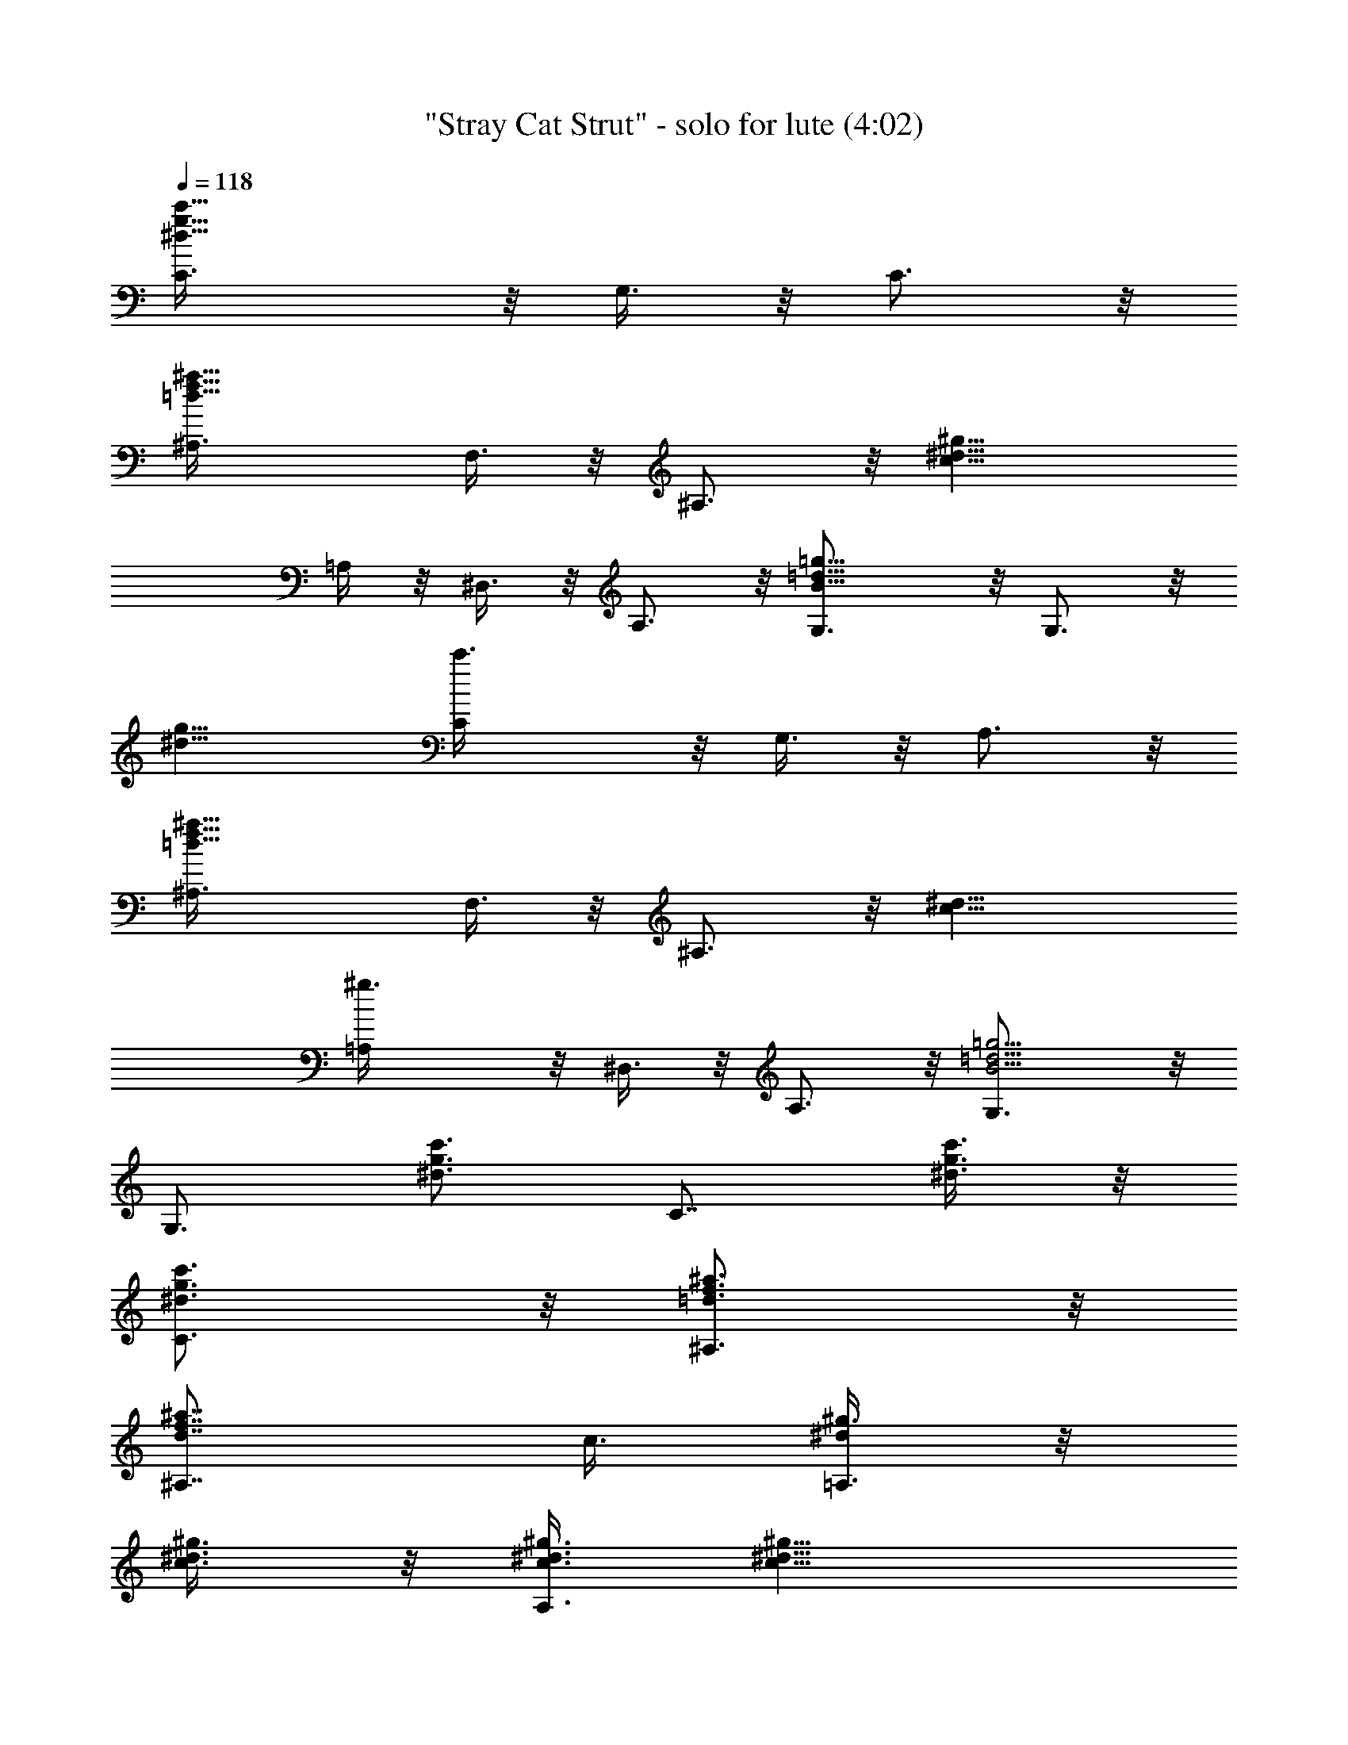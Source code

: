 X:1
T:"Stray Cat Strut" - solo for lute (4:02)
Z:Transcribed by Nedwyrd of Landroval
%  Original file:straycatstrut-solo.mid
%  Transpose:0
L:1/4
Q:118
K:C
[^d13/8g13/8C3/8c'13/8] z/8 G,3/8 z/8 C3/4 z/8
[=d13/8f13/8^a13/8^A,3/8] F,3/8 z/8 ^A,3/4 z/8 [c13/8^d13/8^g13/8z/8]
=A,/4 z/8 ^D,3/8 z/8 A,3/4 z/8 [B13/8=d13/8=g13/8G,3/4] z/8 G,3/4 z/8
[^d13/8g13/8z/8] [c'3/2C/4] z/8 G,3/8 z/8 A,3/4 z/8
[=d13/8f13/8^a13/8^A,3/8] F,3/8 z/8 ^A,3/4 z/8 [c13/8^d13/8z/8]
[^g3/2=A,/4] z/8 ^D,3/8 z/8 A,3/4 z/8 [B5/4=d5/4=g5/4G,3/4] z/8
[G,3/4z/2] [^d3/4g3/4c'3/4z3/8] [C7/8z/2] [^d3/8g3/8c'3/8] z/8
[^d3/4g3/4C3/4c'3/4] z/8 [=d3/4f3/4^a3/4^A,3/4] z/8
[d7/8f7/8^a7/8^A,7/8] [c3/8z/8] [^d/4^g3/8=A,3/4] z/8
[c3/8^d3/8^g3/8] z/8 [c3/8^d3/8^g3/8A,3/4] [c15/8^d15/8^g15/8z/2]
G,3/4 z/8 G,3/8 z/8 G,3/8 z/8 [c/4C3/4] z/8 [^d5/4=g5/4c'5/4z/2] C3/4
z/8 [^A3/8^A,3/4] z/8 [=d9/8f9/8^a9/8z3/8] ^A,7/8 z/8 [^G,3/4^G3/8]
[c5/4^d5/4^g5/4z/2] ^G,3/4 z/8 [=G,3/4=G3/8] z/8 [B3/4=d3/4=g3/4z3/8]
G,3/8 z/8 [^d9/8g9/8c'9/8C3/8] z/8 C3/4 z/8 [^d3/8g3/8c'3/8C3/4]
c'3/8 z/8 [=d3/4f3/4^a3/4^A,3/4] z/8 [d3/8f3/8z/8] [^a/4^A,3/4] z/8
^a3/8 z/8 [c3/4^d3/4^g3/4^G,3/4] z/8 [c3/8^d3/8^g3/8^G,3/4] [B2z/8]
[=d15/8f15/8=g15/8z3/8] =G,3/4 z/8 G,3/8 z/8 G,3/8 z/8 [C3/4c3/8]
[^d5/4g5/4c'5/4z/2] C3/4 z/8 [^A,3/4^A33/8z/2] [=d9/8f9/8^a5/4z3/8]
^A,7/8 z/8 [^G,3/4^G125/8z3/8] [c5/4^d5/4^g5/4z/2] ^G,3/4 z/8
[=G3/8=G,7/8] z/8 [^A125/8=d3/4=g3/4z3/8] G,3/8 z/8
[^d9/8g9/8c'9/8C3/8] z/8 C3/4 z/8 [^d3/4g3/4c'3/4C3/4] z/8
[=d7/8f7/8^a7/8z/8] ^A,3/4 z/8 [d3/4f3/4^a3/4^A,3/4] z/8
[c3/8^d3/8^g3/8^G,3/4] [c7/8^d7/8z/8] [^g3/4z3/8] [^G,3/4z/2]
[B3/2=d3/2f3/2=g3/2z3/8] =G,7/8 z/8 G,3/8 [g3/8G,3/8] z/8
[^d3/4g3/4c'3/4C,3/4C3/4] z/8 c3/4 z/8 c7/8 z/8 c3/8 c3/8 z/8 ^d3/4
z/8 [^d3/8z/4] [^G125/8z/4] ^d3/8 c13/8 [^A125/8z/4]
[f3/4^g3/4c'3/4F,3/4] z/8 [f7/8^g7/8c'7/8z/8] F,5/8 z/8
[=g7/8^a7/8z/8] [^d3/4^D,3/4] z/8 [g3/8^a3/8^d3/8^D,3/4]
[g3/8^a3/8^d3/8] z/8 [f3/8^g3/8^c3/8^C,3/4] z/8 [f3/4^g3/4^c3/4z3/8]
[^C,3/4z/2] [e3/4=g3/4^a3/4c'3/4z3/8] [=C,7/8z/2]
[e3/4g3/4^a3/4c'3/4z/2] [C,3/4z3/8] [e3/8g3/8z/8] [^a/4c'/4] z/8
[f3/8^g3/8c'3/8F,3/4] z/8 [f3/8^g3/8c'3/8] [f3/8^g3/8c'3/8z/8]
[F,3/4z3/8] [f3/8^g3/8c'3/8] [=g/2z/8] [^a3/8^d3/8^D,3/4]
[g3/8^a3/8^d3/8] z/8 [g3/4^a3/4^d3/4^D,3/4] z/8 [f3/4^g3/4^c3/4z/8]
^C,5/8 z/8 [f3/8^g3/8^c3/8z/8] [^C,3/4z3/8] [e3/4=g3/4^a3/4c'3/4z/2]
[=C,3/4z3/8] [^G125/8e7/8g7/8^a7/8c'7/8z/2] [C,3/4z3/8] c'3/8 z/8
[^g3/4c'3/4f3/4z/8] F,5/8 z/8 [^g7/8^A31/2c'7/8f7/8z/8] F,3/4 z/8
[=g3/8^a3/8^D,3/4^d3/8] [g3/8^a3/8^d3/8] z/8 [g3/8^a3/8^D,3/4^d3/8]
[g3/8z/8] [^a/4^d3/8] z/8 [f3/8^g3/8^c3/8z/8] [^C,5/8z3/8]
[f3/4^g3/4^c3/4z3/8] [^C,7/8z/2] [e15/8=g15/8^a15/8c'15/8z/2] =C,3/4
z/8 C,3/4 z/8 [f3/4^g3/4c'3/4z/8] F,5/8 z/8 c'7/8 z/8 c'3/8 c'3/8 z/8
c'3/8 c'/2 c'3/8 z/8 ^a3/8 ^g7/8 z/8 [f13/8z3/2] [^G31/8z/4]
[=c7/8z/8] C3/4 [C3/8c7/8z/8] [^d3/4=g3/4c'3/4z3/8] G,3/8 z/8
[^A,3/4^A/8=d3/4f3/4^a3/4] ^A5/8 z/8 [^A,3/8^A51/8d3/4f3/4^a3/4] z/8
F,3/8 [^G,7/8^Gc7/8^d7/8^g7/8] [^G,3/8z/8] [^G25/4c3/4^d3/4^g3/4z3/8]
^D,3/8 z/8 [=G,3/4=G3/4B3/4=d3/4=g3/4] z/8 [G,3/8G3/4B3/4d3/4g3/4]
z/8 G,3/8 [c7/8z/8] C3/4 z/8 [C/4c3/4^d3/4g3/4c'3/4] z/8 G,3/8 z/8
[^A,3/4^A7/8=d3/4f3/4^a3/4] z/8 [^A,3/8^A51/8d3/4f3/4^a3/4] z/8 F,3/8
[^G,7/8^Gc7/8^d7/8z/8] ^g3/4 z/8 [^G25/4^G,3/8c3/4^d3/4^g3/4] ^D,3/8
z/8 [=G,3/4=G3/4B3/4=d3/4=g3/4] z/8 [G,3/8G3/4B3/4d7/8g7/8] z/8 G,3/8
[c7/8z/8] C3/4 z/8 [c3/4C3/8^d3/4g3/4c'3/4] G,3/8 z/8
[^A,3/4^A7/8=d3/4f3/4^a3/4] z/8 [^A,3/8^A125/8d3/4f7/8^a7/8] z/8
F,3/8 [^G^G,7/8z/8] [c3/4^d3/4^g3/4] z/8
[^G,3/8^G125/8c3/4^d3/4^g3/4] ^D,3/8 z/8 [=G,3/4=G3/4B3/4=d3/4=g3/4]
z/8 [G7/8G,3/8B7/8d7/8g7/8] z/8 G,3/8 [^d/2z/8] [g3/4c'3/4c/4] z/8
^d3/8 z/8 ^f3/8 =a3/8 z/8 c'3/8 z/8 ^d3/8 ^f7/8 g/2 c'3/8 z/8 =f3/8
c'3/8 z/8 c'3/8 z/8 [c'3/8^d3/8] [=d3/8f3/8] z/8 [c'3/8^d3/8] z/8
[f3/4^g3/4c'3/4F,3/4] z/8 [f3/4^g3/4c'3/4F,3/4] z/8
[f3/8^g3/8=d3/8F,3/4] z/8 [f9/8^g9/8c'9/8z3/8] F,7/8 z/8
[^d3/4^g3/4=d3/4F,3/4z/8] [^A125/8z3/4] [^d3/4^g3/4c'3/4F,3/4] z/8
[^d3/4^g3/4=d3/4z/8] [F,5/8z/8] [^G125/8z5/8] [^d3/8^g3/8c'3/8z/8]
[F,3/4z3/8] [c9/8^d9/8=g9/8z/2] C,3/4 z/8 [C,3/4^d3/4g3/4c'3/4] z/8
[C,3/4^d3/8g3/8=d3/8] z/8 [^d3/4g3/4c'3/4z3/8] C,3/8 z/8
[c9/8G,3/8^d9/8g9/8] z/8 C,3/4 z/8 [=D,3/4^d3/4g3/4c'3/4] z/8
[^d3/8^D,3/4g3/8=d3/8] z/8 [^d3/4g3/4c'3/4z3/8] [E,7/8z/2] c'3/8 z/8
[f3/4^g3/4c'3/4F,3/4] z/8 [f3/8^g3/8c'3/8F,3/4] z/8 [=g3/8^a3/8]
[f3/8^g3/8c'3/8z/8] [F,5/8z3/8] [f3/4^g3/4c'3/4z3/8] [F,7/8z/2]
[f3/4^g3/4c'3/4z/2] [F,3/4z3/8] [=g3/8^a3/8] z/8
[f3/8^g3/8c'3/8F,3/4] [^A125/8z/8] [=g3/8^a3/8] [f5/4^g5/4c'5/4z/8]
F,3/4 [F,7/8z/2] [^f3/4=a3/4c'3/4^G125/8=d3/4z/2] [=D,3/4z3/8]
[^f3/8a3/8z/8] [c'/4d/4] z/8 [^f3/8a3/8c'3/8d3/8z/8] [D,5/8z3/8]
[^f3/8a3/8c'3/8d3/8] [^f3/8a3/8D,7/8c'3/8d3/8] z/8
[^f3/8a3/8c'3/8d3/8] z/8 [^f3/8a3/8D,3/4c'3/8d3/8]
[^f3/8a3/8c'3/8d3/8] z/8 [=f3/8b3/8^d3/8G,3/4] [f3/8b3/8^d3/8] z/8
[f3/8b3/8^d3/8z/8] [G,5/8z3/8] [f9/8b9/8^d9/8z3/8] ^G,7/8 z/8
[B,3/4z3/8] [=g3/4c'3/4^d3/4z/2] [C3/4z3/8] [g3/8c'/2z/8] ^d3/8
[^d3/8g3/8c'3/8z/8] [C5/8z3/8] [f9/8^a9/8=d9/8z3/8] ^A,7/8 z/8
[f3/8^a3/8^A,3/4d3/8] [f3/8^a3/8c'3/8] z/8 [^g3/8c'3/8^d3/8^G,3/4]
[^g3/8z/8] [c'/4^d3/8] z/8 [^g3/4c'3/4^d7/8z/8] ^G,5/8 z/8
[f5/4b5/4=d5/4z/8] [=G,3/4z/2] [^A125/8z3/8] [G,3/4z3/8]
[=g9/8c'9/8^d9/8z/2] [C3/4z5/8] [^G125/8z/4] [^d3/4g3/4c'7/8z/8] C5/8
z/8 [^d7/8g7/8z/8] [c'3/4^A,3/4] z/8 [f3/8^A,3/4] ^d3/8 z/8
[c3/4^d3/4^f3/4^G,3/4] z/8 [c7/8^d7/8^f7/8z/8] ^G,5/8 z/8 [B5/4z/8]
[=G,3/4=d9/8=f9/8] z/8 [G,3/4z3/8] c'3/8 z/8 [^d3/4g3/4c'3/4C3/4] z/8
[^d3/8g3/8c'3/8z/8] [C3/4z3/8] [^d3/8g3/8c'3/8] [=d7/8z/8]
[f3/4^A,3/4^a3/4] z/8 [d3/4f3/4^a3/4^A,3/4] z/8 [^d3/8^f3/8c'3/8z/8]
[^G,5/8z3/8] [^d3/8^f3/8c'3/8] [^d3/8^f3/8^G,7/8c'3/8] z/8
[=d9/8=f9/8b9/8z3/8] =G,7/8 z/8 [g3/8G,3/4] g3/8 [^A37/4z/8]
[^d3/4g3/4c'3/4C,3/4z/8] C3/4 c7/8 [^G73/8z/8] ^d3/4 z/8 ^d3/8 c3/8
z/8 ^d3/4 z/8 ^d7/8 z/8 ^d3/4 z/8 c7/8 [c7/8C3/4] z/8
[C3/8c5/8^d7/8z/8] [g3/4c'3/4z3/8] G,3/8 z/8
[^A,3/4^A7/8=d3/4f3/4^a3/4] z/8 [^A51/8^A,3/8d3/4f3/4^a3/4] F,3/8 z/8
[^G,3/4^G7/8c7/8^d7/8^g7/8] z/8 [^G,3/8^G51/8z/8]
[c3/4^d3/4^g3/4z3/8] ^D,3/8 z/8 [=G,3/4=G3/4B3/4=d3/4=g3/4] z/8
[G,3/8G3/4B3/4d3/4g3/4] z/8 G,3/8 [c7/8z/8] C5/8 z/8 [c7/8C3/8z/8]
[^d3/4g3/4c'3/4z3/8] G,3/8 z/8 [^A,3/4^A7/8=d3/4f3/4^a3/4] z/8
[^A,3/8^A51/8d3/4f3/4^a3/4] z/8 F,3/8 [^G,7/8^Gc7/8^d7/8^g7/8] z/8
[^G25/4^G,/4c3/4^d3/4^g3/4] z/8 ^D,3/8 z/8
[=G,3/4=G3/4B3/4=d3/4=g3/4] z/8 [G,3/8G3/4B3/4d3/4g3/4] z/8 G,3/8
[c7/8z/8] C3/4 [C/2z/8] [c3/4^d3/4g3/4c'3/4z3/8] G,3/8 z/8
[^A7/8^A,3/4=d3/4f3/4^a3/4] z/8 [^A,3/8^A51/8d3/4f3/4^a3/4] z/8 F,3/8
[^G^G,7/8c7/8^d7/8z/8] ^g3/4 z/8 [^G,3/8^G25/4c3/4^d3/4^g51/8] ^D,3/8
[^d23/8z/8] [=G,3/4=G3/4B3/4=d3/4=g3/4] z/8 [G3/4G,3/8B3/4d3/4g7/8]
z/8 G,3/8 [c7/8z/8] C3/4 z/8 [C3/8c3/4^d3/4g3/4c'3/4] G,3/8 z/8
[^A,3/4^A7/8=d3/4f3/4^a3/4] z/8 [^A51/8d7/8^A,3/8f7/8^a7/8] z/8 F,3/8
[^G,7/8^Gc7/8z/8] [^d3/4^g3/4] z/8 [^G,3/8^G51/8c3/4^d3/4^g3/4]
^D,3/8 z/8 [=G,3/4=G3/4B3/4=d3/4=g3/4] z/8 [G,3/8G7/8B7/8d7/8g7/8]
z/8 G,3/8 [c7/8z/8] C3/4 z/8 [C3/8c3/4^d3/4g3/4c'3/4] G,3/8 z/8
[^A,3/4^A7/8=d3/4f3/4^a3/4] z/8 [^A,3/8^A51/8d7/8f7/8^a7/8] z/8 F,3/8
[^G,7/8z/8] [^G7/8c3/4^d3/4^g3/4] z/8 [^G,3/8^G51/8c3/4^d3/4^g3/4]
^D,3/8 z/8 [=G,3/4=G3/4B3/4=d3/4=g3/4] z/8 [G,3/8G7/8B7/8d7/8g7/8]
z/8 G,3/8 z/8 [c3/4C3/4] z/8 [c3/4C3/8^d3/4g3/4c'3/4] G,3/8 z/8
[^A,3/4^A7/8=d3/4f3/4^a3/4] z/8 [^A,3/8^A109/8d7/8f7/8^a7/8] z/8
F,3/8 z/8 [^G7/8^G,3/4c3/4^d3/4^g3/4] z/8
[^G,3/8^G109/8c3/4^d3/4^g3/4] ^D,3/8 z/8 [=G,3/4=G3/4B3/4=d3/4=g3/4]
z/8 [G7/8G,3/8B7/8d7/8z/8] g3/8 [^d3/4g3/8c'3/4G,3/8] z/8 [C3/4z3/8]
[^d3/8g3/8c'3/8] z/8 [^d3/4g3/4c'3/4C3/4] z/8 [=d3/4f3/4^a3/4^A,3/4]
z/8 [d7/8f7/8z/8] [^a3/4^A,3/4] z/8 [c3/8^d3/8^g3/8=A,3/4]
[c3/8^d3/8^g3/8] z/8 [c3/8^d3/8^g3/8A,3/4] z/8
[c15/8^d15/8^g15/8z3/8] G,3/4 z/8 G,3/8 z/8 G,3/8 z/8 [C3/4c3/8]
[^d5/4=g5/4c'5/4z/2] C3/4 z/8 [^A,7/8^A29/2z/2] [=d9/8f5/4^a5/4z3/8]
^A,7/8 z/8 [^G,3/4^G29/2z3/8] [c5/4^d5/4^g5/4z/2] ^G,3/4 z/8
[=G,7/8=G3/8] z/8 [B3/4=d3/4=g3/4z3/8] G,3/8 z/8 [^d9/8g9/8c'9/8C3/8]
z/8 C3/4 z/8 [^d3/8g3/8c'3/8C3/4] z/8 c'3/8 [=d7/8f7/8^a7/8z/8]
^A,3/4 z/8 [d3/8f3/8^a3/8^A,3/4] ^a3/8 z/8 [c3/4^d3/4^g3/4^G,3/4] z/8
[c3/8^d3/8^g3/8z/8] [^G,5/8z3/8] [B15/8=d15/8f15/8=g15/8z3/8] =G,7/8
G,/2 G,3/8 z/8 [c3/8C3/4] [^d5/4z/8] [g9/8c'9/8z3/8] C3/4 z/8
[^A33/8^A,7/8z/2] [=d5/4f5/4^a5/4z/2] ^A,3/4 z/8 [^G,3/4^G125/8z3/8]
[c5/4z/8] [^d9/8^g9/8z3/8] ^G,3/4 z/8 [=G125/8=G,7/8z/2]
[^A125/8=d3/4=g3/4z/2] G,3/8 [^d9/8g9/8C3/8c'9/8] z/8 C3/4 z/8
[^d7/8g7/8c'7/8z/8] C5/8 z/8 [=d7/8f7/8^a7/8z/8] ^A,3/4 z/8
[d3/4f3/4^a3/4^A,3/4] z/8 [c3/8^d3/8^g3/8^G,3/4] z/8
[c3/4^d3/4^g3/4z3/8] [^G,7/8z/2] [B3/2=d3/2f3/2=g3/2z3/8] =G,7/8 z/8
G,3/8 [g3/8G,3/8] z/8 [^d3/4g3/4c'3/4C,3/4z/8] C5/8 z/8 c7/8 z/8 c3/4
z/8 c3/8 c3/8 z/8 ^d3/4 z/8 [^d3/8z/4] [^G125/8z/4] ^d3/8 z/8
[c13/8z] [=G125/8z/2] [^A125/8z/4] [f3/4^g3/4c'3/4z/8] F,5/8 z/8
[f7/8^g7/8z/8] [c'3/4F,3/4] z/8 [=g3/4^a3/4^d3/4^D,3/4] z/8
[g3/8^a3/8^d3/8^D,3/4] [g3/8z/8] [^a/4^d3/8] z/8 [f3/8^g3/8^c3/8z/8]
[^C,5/8z3/8] [f3/4^g3/4^c3/4z3/8] [^C,7/8z/2]
[e3/4=g3/4^a3/4c'3/4z/2] [=C,3/4z3/8] [e7/8g7/8^a7/8c'7/8z/2]
[C,3/4z3/8] [e/2z/8] [g3/8^a3/8c'3/8] [f3/8^g3/8c'3/8z/8] [F,5/8z3/8]
[f3/8^g3/8c'3/8] [f3/8^g3/8z/8] [c'/4F,3/4] z/8 [f3/8^g3/8c'3/8] z/8
[=g3/8^a3/8^d3/8^D,3/4] [g3/8^a3/8^d3/8] z/8 [g3/4^a3/4^d3/4^D,3/4]
z/8 [f7/8^g7/8^c7/8z/8] ^C,3/4 [f3/8z/8] [^g/4^c3/8^C,3/4] z/8
[e3/4=g3/4^a3/4c'3/4z/2] [=C,3/4z3/8] [e7/8^G125/8g7/8^a7/8z/8]
[c'3/4z3/8] [C,3/4z/2] c'3/8 [^g7/8c'7/8f7/8z/8] [F,3/4z/4]
[=G125/8z/2] [^A31/2^g7/8c'7/8z/8] [f3/4F,3/4] z/8
[=g3/8^a3/8^d3/8^D,3/4] [g3/8^a3/8^d3/8] z/8 [g3/8^a3/8^d3/8^D,3/4]
z/8 [g3/8^a3/8^d3/8] [f3/8^g3/8^c3/8z/8] [^C,5/8z3/8]
[f3/4^g3/4^c3/4z3/8] [^C,7/8z/2] [e15/8=g15/8^a15/8c'15/8z/2] =C,3/4
z/8 C,3/4 z/8 [f7/8^g7/8c'7/8z/8] F,3/4 z/8 c'3/4 z/8 c'3/8 c'3/8 z/8
c'3/8 z/8 c'3/8 c'3/8 z/8 ^a3/8 z/8 ^g3/4 z/8 [f13/8z3/2] [^G31/8z/4]
[=c7/8z/8] C3/4 z/8 [C3/8c3/4^d3/4=g3/4c'3/4] [G,3/8z/8] [=G4z3/8]
[^A,3/4^A/8=d3/4f3/4^a3/4] ^A5/8 z/8 [^A,3/8^A125/8d7/8f7/8^a7/8] z/8
F,3/8 [^G,7/8^Gz/8] [c3/4^d3/4^g3/4] z/8
[^G,3/8^G125/8c3/4^d3/4^g3/4] ^D,3/8 z/8 [=G,3/4=G7/8B3/4=d3/4=g3/4]
z/8 [G,3/8G125/8B7/8d7/8g7/8] z/8 G,3/8 [^d/2z/8] [g3/4c'3/4c/4] z/8
^d3/8 z/8 ^f3/8 =a3/8 z/8 c'3/8 z/8 ^d3/8 ^f7/8 z/8 g3/8 c'3/8 z/8
=f3/8 c'3/8 z/8 c'3/8 z/8 [c'3/8^d3/8] [=d3/8f3/8] z/8 [c'3/8^d3/8]
z/8 [f3/4^g3/4c'3/4F,3/4] z/8 [f3/4^g3/4c'3/4F,3/4] z/8
[f3/8^g3/8=d3/8F,3/4] z/8 [f9/8^g9/8c'9/8z3/8] F,7/8 z/8
[^d3/4^g3/4=d3/4F,3/4z/8] [^A125/8z3/4] [^d3/4^g3/4c'3/4F,3/4] z/8
[^d3/4^g3/4=d3/4z/8] [F,5/8z/8] [^G125/8z5/8] [^d3/8^g3/8c'3/8z/8]
[F,3/4z3/8] [c9/8^d9/8=g9/8z/2] [C,3/4z/8] [=G125/8z3/4]
[C,3/4^d3/4g3/4c'3/4] z/8 [C,3/4^d3/8g3/8=d3/8] z/8
[^d3/4g3/4c'3/4z3/8] C,3/8 z/8 [G,3/8c9/8^d9/8g9/8] z/8 C,3/4 z/8
[^d3/4=D,3/4g3/4c'3/4] z/8 [^D,3/4^d3/8g3/8=d3/8] z/8
[^d3/4g3/4c'3/4z3/8] [E,7/8z/2] c'3/8 z/8 [f3/4^g3/4c'3/4F,3/4] z/8
[f3/8^g3/8c'3/8F,3/4] z/8 [=g3/8^a3/8] [f3/8^g3/8c'3/8z/8]
[F,3/4z3/8] [f3/4^g3/4c'3/4z3/8] [F,7/8z/2] [f3/4^g3/4c'3/4z/2]
[F,3/4z3/8] [=g3/8^a3/8] z/8 [f3/8^g3/8c'3/8F,3/4] [^A125/8z/8]
[=g3/8^a3/8] [f5/4^g5/4c'5/4z/8] F,3/4 [F,7/8z/2]
[^f3/4=a3/4^G125/8c'3/4=d3/4z/2] [=D,3/4z3/8] [^f3/8a3/8c'3/8z/8] d/4
z/8 [^f3/8a3/8c'3/8d3/8z/8] [D,5/8z/4] [=G125/8z/8]
[^f3/8a3/8c'3/8d3/8] [^f3/8a3/8c'3/8d3/8z/8] [D,3/4z3/8]
[^f3/8a3/8c'3/8d3/8] z/8 [^f3/8a3/8c'3/8d3/8D,3/4]
[^f3/8a3/8c'3/8d3/8] z/8 [=f3/8b3/8^d3/8G,3/4] [f3/8b3/8z/8] ^d/4 z/8
[f3/8b3/8^d3/8z/8] [G,5/8z3/8] [f9/8b9/8^d9/8z3/8] ^G,7/8 z/8
[B,3/4z3/8] [=g3/4c'3/4^d3/4z/2] [C3/4z3/8] [g3/8z/8] [c'/4^d/4] z/8
[^d3/8g3/8c'3/8C3/4] z/8 [f9/8^a9/8=d9/8z3/8] ^A,7/8 z/8
[f3/8^a3/8d3/8^A,3/4] [f3/8^a3/8c'3/8] z/8 [^g3/8c'3/8^d3/8^G,3/4]
[^g3/8z/8] [c'/4^d3/8] z/8 [^g3/4c'3/4^d3/4z/8] ^G,5/8 z/8
[f5/4b5/4z/8] [=d9/8=G,3/4z/2] [^A125/8z3/8] [G,3/4z3/8]
[=g9/8c'9/8^d9/8z/2] [C3/4z5/8] [^G125/8z/4] [^d7/8g7/8c'7/8z/8] C5/8
z/8 [^d7/8g7/8z/8] [c'3/4^A,3/4z/2] [=G125/8z3/8] [f3/8^A,3/4] ^d3/8
z/8 [c3/4^d3/4^f3/4^G,3/4] z/8 [c7/8^d7/8^f7/8z/8] ^G,3/4 [B5/4z/8]
[=d9/8=f9/8=G,3/4] z/8 [G,3/4z3/8] c'3/8 z/8 [^d3/4g3/4c'3/4C3/4] z/8
[^d3/8g3/8c'3/8z/8] [C3/4z3/8] [^d3/8g3/8c'3/8] z/8
[=d3/4f3/4^a3/4^A,3/4] z/8 [d3/4f3/4^a3/4^A,3/4] z/8
[^d3/8^f3/8c'3/8z/8] [^G,5/8z3/8] [^d3/8^f3/8c'3/8]
[^d3/8^f3/8c'3/8z/8] [^G,3/4z3/8] [=d9/8=f9/8b9/8z/2] =G,3/4 z/8
[g3/8G,3/4] g3/8 [^A37/4z/8] [^d3/4g3/4c'3/4z/8] [C,5/8C5/8] z/8 c7/8
[^G125/8z/8] ^d3/4 z/8 ^d3/8 c3/8 [=G125/8z/8] ^d3/4 z/8 ^d7/8 z/8
^d3/4 z/8 [c13/8z7/8] C3/4 z/8 [C3/8c7/8^d7/8z/8] [g3/4c'3/4z3/8]
G,3/8 z/8 [B,3/4^A7/8=d3/4f3/4^a3/4] z/8 [^A125/8B,3/8d3/4f3/4^a3/4]
F,3/8 z/8 [c7/8^G,3/4^d7/8^f7/8^g7/8] z/8 [^G,3/8c7/8z/8]
[^d3/4^f3/4^g3/4z3/8] ^D,3/8 z/8 [=G,3/4B13/8=d13/8=f13/8=g13/8] z/8
G,3/8 G,/2 [^d/4C,7/8C7/8g/4c'/4] z/8 =d/4 c'/4 ^a3/8 =a/4 g/4 z/8
g3/8 c'3/8 z/8 [g/4z/8] [^G125/8z/8] f/4 z/8 ^d/4 f3/8 z/8 ^d3/8 z/8
[=G3/8c3/8] [G125/8z/2] ^d3/8 ^d3/8 z/8 c/4 ^d3/8 g/4
[f7/8^g7/8c'7/8z/8] F,3/4 z/8 [f3/4^g3/4c'3/4F,3/4] z/8
[f3/8^g3/8=d3/8F,3/4] [f5/4^g5/4z/8] [c'9/8z3/8] F,3/4 z/8
[^d7/8^g7/8=d7/8z/8] [F,3/4z/8] [^A125/8z3/4] [^d3/4^g3/4c'3/4F,3/4]
z/8 [^d3/4^g3/4=d3/4F,3/4] z/8 [^d3/8^g3/8F,3/4c'3/8] z/8
[c9/8^d9/8=g9/8z3/8] C,7/8 z/8 [C,3/4^d3/4g3/4c'3/4] z/8
[^d3/8C,3/4g3/8=d3/8] z/8 [^d3/4g3/4c'3/4z3/8] C,3/8 z/8
[c9/8G,3/8^d9/8g9/8] [C,7/8z3/8] [^G125/8z5/8] [=D,3/4^d3/4g3/4c'3/4]
z/8 [^d3/8^D,3/4g3/8=d3/8] z/8 [^d3/4g3/4c'3/4z/8] [=G125/8z/4]
[E,3/4z/2] c'3/8 [f7/8z/8] [^g3/4c'3/4F,3/4] z/8
[f3/8^g3/8c'3/8F,3/4] [=g3/8^a3/8] z/8 [f3/8^g3/8c'3/8F,3/4] z/8
[f3/4^g3/4c'3/4z3/8] [F,7/8z/2] [f3/4^g3/4c'3/4z3/8] [F,7/8z/2]
[=g3/8^a3/8] z/8 [f3/8^g3/8c'3/8F,3/4] [=g3/8^A125/8^a3/8] z/8
[f5/4e125/8c'5/4z/8] F,5/8 z/8 [F,7/8z/2] [^f3/4=a3/4c'3/4=d3/4z3/8]
[=D,7/8z/2] [^f3/8a3/8c'3/8d3/8] z/8 [^f3/8a3/8c'3/8d3/8D,3/4]
[^f3/8a3/8c'3/8d/2] z/8 [^f3/8a3/8c'3/8d3/8z/8] [D,5/8z3/8]
[^f3/8a3/8c'3/8d3/8] [^f3/8a3/8c'3/8z/8] [d/4D,3/4] z/8
[^f3/8a3/8c'3/8d3/8] z/8 [=f3/8b3/8^d3/8G,3/4] [f3/8b3/8^d3/8] z/8
[f3/8b3/8^d3/8G,3/4] [f5/4b5/4z/8] [^G125/8^d9/8z3/8] ^G,3/4 z/8
[B,7/8z/2] [g3/4c'3/4^d3/4z3/8] [=G125/8z/8] [C3/4z3/8]
[g3/8c'3/8^d3/8] z/8 [^d3/8g3/8c'3/8C3/4] [f5/4z/8] [^a9/8=d9/8z3/8]
^A,3/4 z/8 [f3/8^a3/8d3/8z/8] [^A,3/4z3/8] [f3/8^a3/8c'3/8] z/8
[^g3/8c'3/8^d3/8^G,3/4] [^g3/8c'3/8^d3/8] z/8 [^g3/4c'3/4^d3/4^G,3/4]
z/8 [f5/4b5/4=d5/4z/8] [=G,5/8z/2] [^A125/8z/4] [G,7/8z/4]
[e125/8z/4] [=g9/8c'9/8^d9/8z/2] C3/4 z/8 [^d3/4g3/4c'3/4C3/4] z/8
[^d7/8g7/8c'7/8z/8] ^A,5/8 z/4 [f/4^A,3/4] z/8 ^d3/8 z/8
[c3/4^d3/4^f3/4^G,3/4] z/8 [c3/4^G,3/4^d3/4^f3/4] z/8
[B5/4=d5/4=f5/4z/8] =G,5/8 [^G125/8z/8] [G,7/8z/2] c'3/8 z/8
[^d3/4g3/4c'3/4C3/4] z/8 [^d3/8g3/8c'3/8C3/4z/8] [=G125/8z3/8]
[^d3/8g3/8c'3/8] [=d7/8f7/8^a7/8^A,7/8] z/8 [d3/4f3/4^a3/4^A,3/4] z/8
[^d3/8^f3/8c'3/8^G,3/4] [^d/8^f3/8c'3/8] ^d/4 z/8
[^d3/8^f3/8c'3/8z/8] [^G,5/8z3/8] [=d9/8=f9/8b9/8z3/8] =G,7/8 z/8
[g3/8G,3/4] g3/8 [^A125/8z/8] [^d3/4g3/4c'3/4C,3/4C3/4z3/8]
[e125/8z/2] c3/4 z/8 ^d7/8 z/8 ^d3/8 c3/8 z/8 ^d3/4 z/8 ^d7/8 ^d7/8
z/8 c7/8 [C3/4^G125/8c3/4^d3/4g3/4] z/8 [c7/8C7/8^d7/8g7/8]
[^A,7/8^a7/8z/8] [=d3/4f3/4z/4] [=G35/4z5/8] [^A,3/4^a3/4d3/4f3/4]
z/8 [^G,3/4^g3/4c'3/4^d3/4] z/8 [^g7/8^G,3/4c'7/8^d7/8] z/8
[=G,7/8z/8] [=g3/4b3/4=d3/4] z/8 [G,3/8g3/4b3/4d3/4] G,3/8 z/8
[C,3/4c3/8^d3/8C3/4g3/8] z/8 c'3/8 [g/4z/8] [^A17/8z/4] f/4
[e125/8^d/4] z/8 f/4 z/8 ^d3/8 z/8 c3/8 [^A125/8z/2] [G125/8G,3/8]
z/8 [=A3/8=A,3/8] [B,3/8B3/8] z/8 [C3/8c3/8] z
[C,125/8^d125/8g125/8C125/8^a125/8z2] [^G125/8z35/4] [e125/8z13/8]
[^A29/2z/2] [=G14z11/4] [C17/4^a17/4=d17/4^d17/4g17/4z2]
[^G37/4z35/4] e/2 